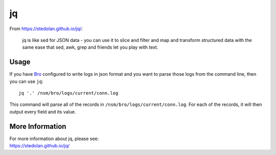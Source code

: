 jq
==

From https://stedolan.github.io/jq/:

    jq is like sed for JSON data - you can use it to slice and filter and map and transform structured data with the same ease that sed, awk, grep and friends let you play with text.
    
Usage
-----

If you have `<Bro>`_ configured to write logs in json format and you want to parse those logs from the command line, then you can use ``jq``:

::

   jq '.' /nsm/bro/logs/current/conn.log
   
This command will parse all of the records in ``/nsm/bro/logs/current/conn.log``.  For each of the records, it will then output every field and its value.

More Information
----------------

| For more information about jq, please see:
| https://stedolan.github.io/jq/
